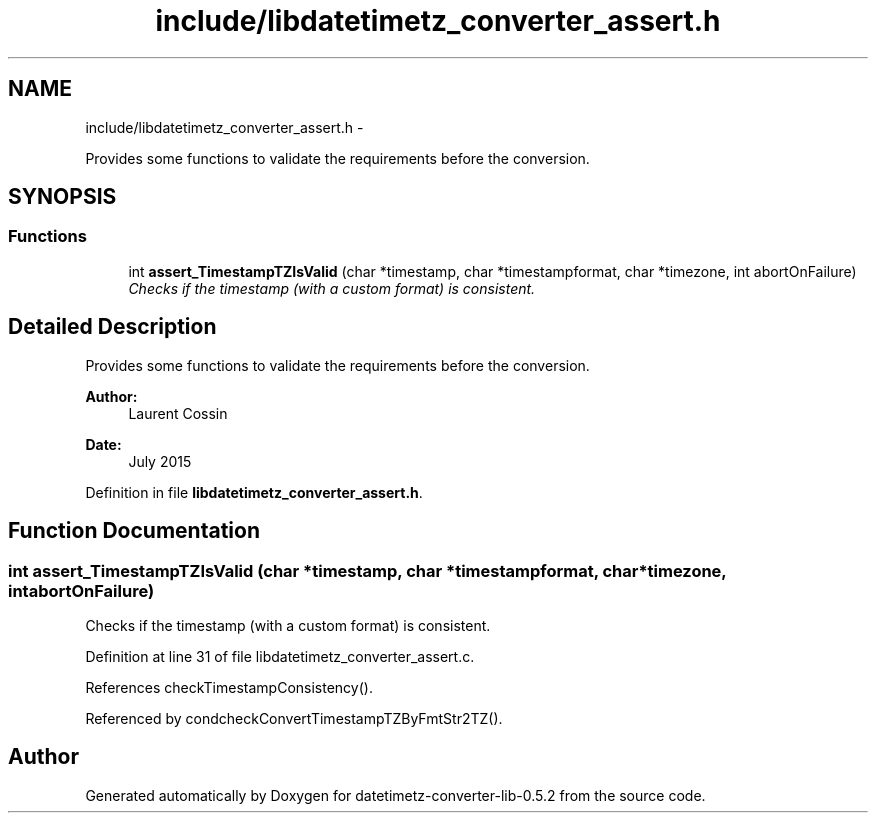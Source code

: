 .TH "include/libdatetimetz_converter_assert.h" 3 "Sun Jul 26 2015" "datetimetz-converter-lib-0.5.2" \" -*- nroff -*-
.ad l
.nh
.SH NAME
include/libdatetimetz_converter_assert.h \- 
.PP
Provides some functions to validate the requirements before the conversion\&.  

.SH SYNOPSIS
.br
.PP
.SS "Functions"

.in +1c
.ti -1c
.RI "int \fBassert_TimestampTZIsValid\fP (char *timestamp, char *timestampformat, char *timezone, int abortOnFailure)"
.br
.RI "\fIChecks if the timestamp (with a custom format) is consistent\&. \fP"
.in -1c
.SH "Detailed Description"
.PP 
Provides some functions to validate the requirements before the conversion\&. 


.PP
\fBAuthor:\fP
.RS 4
Laurent Cossin 
.RE
.PP
\fBDate:\fP
.RS 4
July 2015 
.RE
.PP

.PP
Definition in file \fBlibdatetimetz_converter_assert\&.h\fP\&.
.SH "Function Documentation"
.PP 
.SS "int assert_TimestampTZIsValid (char *timestamp, char *timestampformat, char *timezone, intabortOnFailure)"

.PP
Checks if the timestamp (with a custom format) is consistent\&. 
.PP
Definition at line 31 of file libdatetimetz_converter_assert\&.c\&.
.PP
References checkTimestampConsistency()\&.
.PP
Referenced by condcheckConvertTimestampTZByFmtStr2TZ()\&.
.SH "Author"
.PP 
Generated automatically by Doxygen for datetimetz-converter-lib-0\&.5\&.2 from the source code\&.
